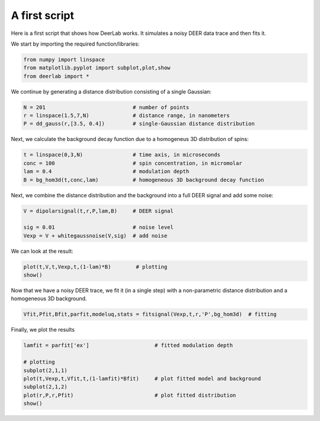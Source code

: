 A first script
============================================================

Here is a first script that shows how DeerLab works. It simulates a noisy DEER data trace and then fits it.

We start by importing the required function/libraries:

.. code-block:: python

   from numpy import linspace
   from matplotlib.pyplot import subplot,plot,show
   from deerlab import *

We continue by generating a distance distribution consisting of a single Gaussian:

.. code-block:: python

   N = 201                            # number of points
   r = linspace(1.5,7,N)              # distance range, in nanometers
   P = dd_gauss(r,[3.5, 0.4])         # single-Gaussian distance distribution

Next, we calculate the background decay function due to a homogeneus 3D distribution of spins:

.. code-block:: python

   t = linspace(0,3,N)                # time axis, in microseconds
   conc = 100                         # spin concentration, in micromolar
   lam = 0.4                          # modulation depth
   B = bg_hom3d(t,conc,lam)           # homogeneous 3D background decay function

Next, we combine the distance distribution and the background into a full DEER signal and add some noise:

.. code-block:: python

   V = dipolarsignal(t,r,P,lam,B)     # DEER signal

   sig = 0.01                         # noise level
   Vexp = V + whitegaussnoise(V,sig)  # add noise

We can look at the result:

.. code-block:: python

   plot(t,V,t,Vexp,t,(1-lam)*B)        # plotting
   show()

Now that we have a noisy DEER trace, we fit it (in a single step) with a non-parametric distance distribution and a homogeneous 3D background.

.. code-block:: python

   Vfit,Pfit,Bfit,parfit,modeluq,stats = fitsignal(Vexp,t,r,'P',bg_hom3d)  # fitting

Finally, we plot the results

.. code-block:: python

   lamfit = parfit['ex']                     # fitted modulation depth
   
   # plotting
   subplot(2,1,1)
   plot(t,Vexp,t,Vfit,t,(1-lamfit)*Bfit)     # plot fitted model and background
   subplot(2,1,2)
   plot(r,P,r,Pfit)                          # plot fitted distribution
   show()
